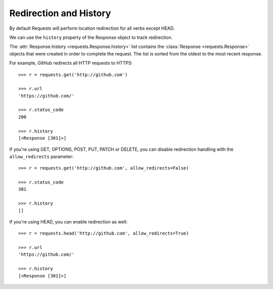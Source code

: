 .. module:: requests.models

Redirection and History
-----------------------

By default Requests will perform location redirection for all verbs except
HEAD.

We can use the ``history`` property of the Response object to track redirection.

The :attr:`Response.history <requests.Response.history>` list contains the
:class:`Response <requests.Response>` objects that were created in order to
complete the request. The list is sorted from the oldest to the most recent
response.

For example, GitHub redirects all HTTP requests to HTTPS::

    >>> r = requests.get('http://github.com')

    >>> r.url
    'https://github.com/'

    >>> r.status_code
    200

    >>> r.history
    [<Response [301]>]


If you're using GET, OPTIONS, POST, PUT, PATCH or DELETE, you can disable
redirection handling with the ``allow_redirects`` parameter::

    >>> r = requests.get('http://github.com', allow_redirects=False)

    >>> r.status_code
    301

    >>> r.history
    []

If you're using HEAD, you can enable redirection as well::

    >>> r = requests.head('http://github.com', allow_redirects=True)

    >>> r.url
    'https://github.com/'

    >>> r.history
    [<Response [301]>]
